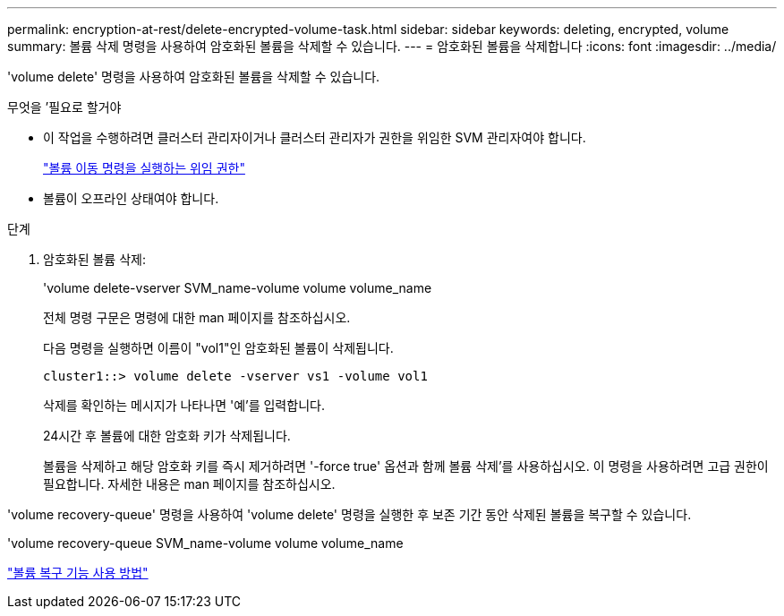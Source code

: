 ---
permalink: encryption-at-rest/delete-encrypted-volume-task.html 
sidebar: sidebar 
keywords: deleting, encrypted, volume 
summary: 볼륨 삭제 명령을 사용하여 암호화된 볼륨을 삭제할 수 있습니다. 
---
= 암호화된 볼륨을 삭제합니다
:icons: font
:imagesdir: ../media/


[role="lead"]
'volume delete' 명령을 사용하여 암호화된 볼륨을 삭제할 수 있습니다.

.무엇을 &#8217;필요로 할거야
* 이 작업을 수행하려면 클러스터 관리자이거나 클러스터 관리자가 권한을 위임한 SVM 관리자여야 합니다.
+
link:delegate-volume-encryption-svm-administrator-task.html["볼륨 이동 명령을 실행하는 위임 권한"]

* 볼륨이 오프라인 상태여야 합니다.


.단계
. 암호화된 볼륨 삭제:
+
'volume delete-vserver SVM_name-volume volume volume_name

+
전체 명령 구문은 명령에 대한 man 페이지를 참조하십시오.

+
다음 명령을 실행하면 이름이 "vol1"인 암호화된 볼륨이 삭제됩니다.

+
[listing]
----
cluster1::> volume delete -vserver vs1 -volume vol1
----
+
삭제를 확인하는 메시지가 나타나면 '예'를 입력합니다.

+
24시간 후 볼륨에 대한 암호화 키가 삭제됩니다.

+
볼륨을 삭제하고 해당 암호화 키를 즉시 제거하려면 '-force true' 옵션과 함께 볼륨 삭제'를 사용하십시오. 이 명령을 사용하려면 고급 권한이 필요합니다. 자세한 내용은 man 페이지를 참조하십시오.



'volume recovery-queue' 명령을 사용하여 'volume delete' 명령을 실행한 후 보존 기간 동안 삭제된 볼륨을 복구할 수 있습니다.

'volume recovery-queue SVM_name-volume volume volume_name

https://kb.netapp.com/Advice_and_Troubleshooting/Data_Storage_Software/ONTAP_OS/How_to_use_the_Volume_Recovery_Queue["볼륨 복구 기능 사용 방법"]

